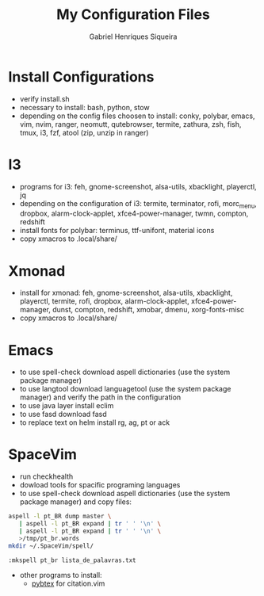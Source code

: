 #+title: My Configuration Files
#+author: Gabriel Henriques Siqueira

* Install Configurations

- verify install.sh
- necessary to install:
  bash, python, stow
- depending on the config files choosen to install:
  conky, polybar, emacs, vim, nvim, ranger, neomutt, qutebrowser, termite, zathura, zsh, fish, tmux, i3, fzf, atool (zip, unzip in ranger)

* I3

- programs for i3:
  feh, gnome-screenshot, alsa-utils, xbacklight, playerctl, jq
- depending on the configuration of i3:
  termite, terminator, rofi, morc_menu, dropbox, alarm-clock-applet, xfce4-power-manager, twmn, compton, redshift
- install fonts for polybar: terminus, ttf-unifont, material icons
- copy xmacros to .local/share/

* Xmonad

- install for xmonad: feh, gnome-screenshot, alsa-utils, xbacklight, playerctl, termite, rofi, dropbox, alarm-clock-applet, xfce4-power-manager, dunst, compton, redshift, xmobar, dmenu, xorg-fonts-misc
- copy xmacros to .local/share/

* Emacs

- to use spell-check download aspell dictionaries (use the system package manager)
- to use langtool download languagetool (use the system package manager) and verify the path in the configuration
- to use java layer install eclim
- to use fasd download fasd
- to replace text on helm install rg, ag, pt or ack

* SpaceVim

+ run checkhealth
+ dowload tools for spacific programing languages
+ to use spell-check download aspell dictionaries (use the system package manager) and copy files:
#+begin_src sh
aspell -l pt_BR dump master \
   | aspell -l pt_BR expand | tr ' ' '\n' \
   | aspell -l pt_BR expand | tr ' ' '\n' \
   >/tmp/pt_br.words
mkdir ~/.SpaceVim/spell/
#+end_src
#+begin_src vimL
:mkspell pt_br lista_de_palavras.txt
#+end_src
+ other programs to install:
      - [[https://pybtex.org/][pybtex]] for citation.vim
